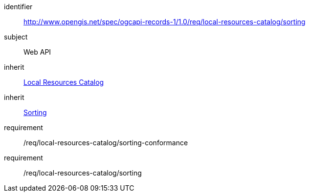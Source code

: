 [[rc_local-resources-catalog_sorting]]

//[cols="1,4",width="90%"]
//|===
//2+|*Requirements Class*
//2+|http://www.opengis.net/spec/ogcapi-records-1/1.0/req/local-resources-catalog/sorting
//|Target type |Web API
//|Dependency |<<rc_local-resources-catalog,Local Resources Catalog>>
//|Dependency |<<rc_sorting,Sorting>>
//|===

[requirements_class]
====
[%metadata]
identifier:: http://www.opengis.net/spec/ogcapi-records-1/1.0/req/local-resources-catalog/sorting
subject:: Web API
inherit:: <<rc_local-resources-catalog,Local Resources Catalog>>
inherit:: <<rc_sorting,Sorting>>
requirement:: /req/local-resources-catalog/sorting-conformance
requirement:: /req/local-resources-catalog/sorting
====